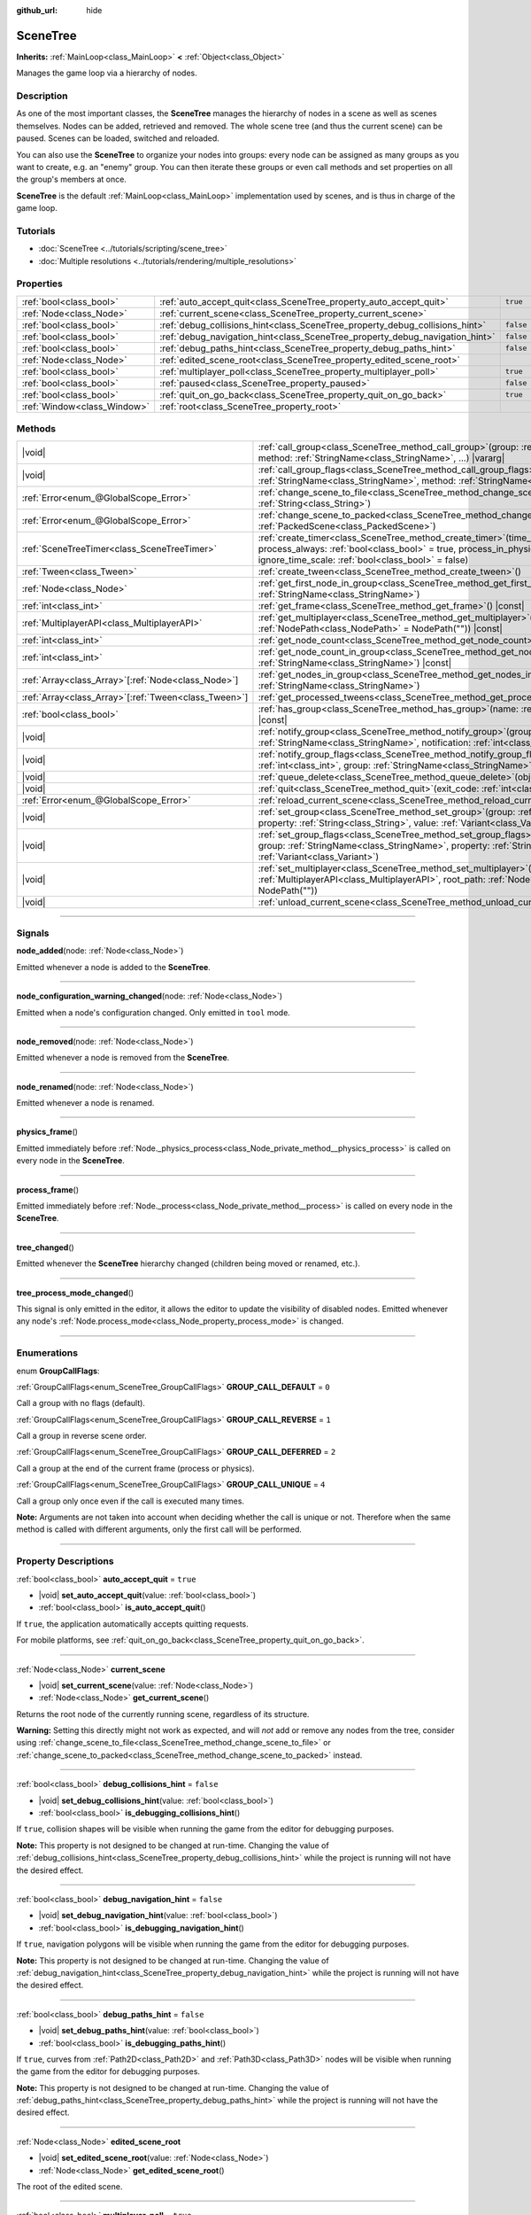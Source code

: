 :github_url: hide

.. DO NOT EDIT THIS FILE!!!
.. Generated automatically from Godot engine sources.
.. Generator: https://github.com/godotengine/godot/tree/master/doc/tools/make_rst.py.
.. XML source: https://github.com/godotengine/godot/tree/master/doc/classes/SceneTree.xml.

.. _class_SceneTree:

SceneTree
=========

**Inherits:** :ref:`MainLoop<class_MainLoop>` **<** :ref:`Object<class_Object>`

Manages the game loop via a hierarchy of nodes.

.. rst-class:: classref-introduction-group

Description
-----------

As one of the most important classes, the **SceneTree** manages the hierarchy of nodes in a scene as well as scenes themselves. Nodes can be added, retrieved and removed. The whole scene tree (and thus the current scene) can be paused. Scenes can be loaded, switched and reloaded.

You can also use the **SceneTree** to organize your nodes into groups: every node can be assigned as many groups as you want to create, e.g. an "enemy" group. You can then iterate these groups or even call methods and set properties on all the group's members at once.

\ **SceneTree** is the default :ref:`MainLoop<class_MainLoop>` implementation used by scenes, and is thus in charge of the game loop.

.. rst-class:: classref-introduction-group

Tutorials
---------

- :doc:`SceneTree <../tutorials/scripting/scene_tree>`

- :doc:`Multiple resolutions <../tutorials/rendering/multiple_resolutions>`

.. rst-class:: classref-reftable-group

Properties
----------

.. table::
   :widths: auto

   +-----------------------------+------------------------------------------------------------------------------+-----------+
   | :ref:`bool<class_bool>`     | :ref:`auto_accept_quit<class_SceneTree_property_auto_accept_quit>`           | ``true``  |
   +-----------------------------+------------------------------------------------------------------------------+-----------+
   | :ref:`Node<class_Node>`     | :ref:`current_scene<class_SceneTree_property_current_scene>`                 |           |
   +-----------------------------+------------------------------------------------------------------------------+-----------+
   | :ref:`bool<class_bool>`     | :ref:`debug_collisions_hint<class_SceneTree_property_debug_collisions_hint>` | ``false`` |
   +-----------------------------+------------------------------------------------------------------------------+-----------+
   | :ref:`bool<class_bool>`     | :ref:`debug_navigation_hint<class_SceneTree_property_debug_navigation_hint>` | ``false`` |
   +-----------------------------+------------------------------------------------------------------------------+-----------+
   | :ref:`bool<class_bool>`     | :ref:`debug_paths_hint<class_SceneTree_property_debug_paths_hint>`           | ``false`` |
   +-----------------------------+------------------------------------------------------------------------------+-----------+
   | :ref:`Node<class_Node>`     | :ref:`edited_scene_root<class_SceneTree_property_edited_scene_root>`         |           |
   +-----------------------------+------------------------------------------------------------------------------+-----------+
   | :ref:`bool<class_bool>`     | :ref:`multiplayer_poll<class_SceneTree_property_multiplayer_poll>`           | ``true``  |
   +-----------------------------+------------------------------------------------------------------------------+-----------+
   | :ref:`bool<class_bool>`     | :ref:`paused<class_SceneTree_property_paused>`                               | ``false`` |
   +-----------------------------+------------------------------------------------------------------------------+-----------+
   | :ref:`bool<class_bool>`     | :ref:`quit_on_go_back<class_SceneTree_property_quit_on_go_back>`             | ``true``  |
   +-----------------------------+------------------------------------------------------------------------------+-----------+
   | :ref:`Window<class_Window>` | :ref:`root<class_SceneTree_property_root>`                                   |           |
   +-----------------------------+------------------------------------------------------------------------------+-----------+

.. rst-class:: classref-reftable-group

Methods
-------

.. table::
   :widths: auto

   +--------------------------------------------------------+------------------------------------------------------------------------------------------------------------------------------------------------------------------------------------------------------------------------------------------------------------------+
   | |void|                                                 | :ref:`call_group<class_SceneTree_method_call_group>`\ (\ group\: :ref:`StringName<class_StringName>`, method\: :ref:`StringName<class_StringName>`, ...\ ) |vararg|                                                                                              |
   +--------------------------------------------------------+------------------------------------------------------------------------------------------------------------------------------------------------------------------------------------------------------------------------------------------------------------------+
   | |void|                                                 | :ref:`call_group_flags<class_SceneTree_method_call_group_flags>`\ (\ flags\: :ref:`int<class_int>`, group\: :ref:`StringName<class_StringName>`, method\: :ref:`StringName<class_StringName>`, ...\ ) |vararg|                                                   |
   +--------------------------------------------------------+------------------------------------------------------------------------------------------------------------------------------------------------------------------------------------------------------------------------------------------------------------------+
   | :ref:`Error<enum_@GlobalScope_Error>`                  | :ref:`change_scene_to_file<class_SceneTree_method_change_scene_to_file>`\ (\ path\: :ref:`String<class_String>`\ )                                                                                                                                               |
   +--------------------------------------------------------+------------------------------------------------------------------------------------------------------------------------------------------------------------------------------------------------------------------------------------------------------------------+
   | :ref:`Error<enum_@GlobalScope_Error>`                  | :ref:`change_scene_to_packed<class_SceneTree_method_change_scene_to_packed>`\ (\ packed_scene\: :ref:`PackedScene<class_PackedScene>`\ )                                                                                                                         |
   +--------------------------------------------------------+------------------------------------------------------------------------------------------------------------------------------------------------------------------------------------------------------------------------------------------------------------------+
   | :ref:`SceneTreeTimer<class_SceneTreeTimer>`            | :ref:`create_timer<class_SceneTree_method_create_timer>`\ (\ time_sec\: :ref:`float<class_float>`, process_always\: :ref:`bool<class_bool>` = true, process_in_physics\: :ref:`bool<class_bool>` = false, ignore_time_scale\: :ref:`bool<class_bool>` = false\ ) |
   +--------------------------------------------------------+------------------------------------------------------------------------------------------------------------------------------------------------------------------------------------------------------------------------------------------------------------------+
   | :ref:`Tween<class_Tween>`                              | :ref:`create_tween<class_SceneTree_method_create_tween>`\ (\ )                                                                                                                                                                                                   |
   +--------------------------------------------------------+------------------------------------------------------------------------------------------------------------------------------------------------------------------------------------------------------------------------------------------------------------------+
   | :ref:`Node<class_Node>`                                | :ref:`get_first_node_in_group<class_SceneTree_method_get_first_node_in_group>`\ (\ group\: :ref:`StringName<class_StringName>`\ )                                                                                                                                |
   +--------------------------------------------------------+------------------------------------------------------------------------------------------------------------------------------------------------------------------------------------------------------------------------------------------------------------------+
   | :ref:`int<class_int>`                                  | :ref:`get_frame<class_SceneTree_method_get_frame>`\ (\ ) |const|                                                                                                                                                                                                 |
   +--------------------------------------------------------+------------------------------------------------------------------------------------------------------------------------------------------------------------------------------------------------------------------------------------------------------------------+
   | :ref:`MultiplayerAPI<class_MultiplayerAPI>`            | :ref:`get_multiplayer<class_SceneTree_method_get_multiplayer>`\ (\ for_path\: :ref:`NodePath<class_NodePath>` = NodePath("")\ ) |const|                                                                                                                          |
   +--------------------------------------------------------+------------------------------------------------------------------------------------------------------------------------------------------------------------------------------------------------------------------------------------------------------------------+
   | :ref:`int<class_int>`                                  | :ref:`get_node_count<class_SceneTree_method_get_node_count>`\ (\ ) |const|                                                                                                                                                                                       |
   +--------------------------------------------------------+------------------------------------------------------------------------------------------------------------------------------------------------------------------------------------------------------------------------------------------------------------------+
   | :ref:`int<class_int>`                                  | :ref:`get_node_count_in_group<class_SceneTree_method_get_node_count_in_group>`\ (\ group\: :ref:`StringName<class_StringName>`\ ) |const|                                                                                                                        |
   +--------------------------------------------------------+------------------------------------------------------------------------------------------------------------------------------------------------------------------------------------------------------------------------------------------------------------------+
   | :ref:`Array<class_Array>`\[:ref:`Node<class_Node>`\]   | :ref:`get_nodes_in_group<class_SceneTree_method_get_nodes_in_group>`\ (\ group\: :ref:`StringName<class_StringName>`\ )                                                                                                                                          |
   +--------------------------------------------------------+------------------------------------------------------------------------------------------------------------------------------------------------------------------------------------------------------------------------------------------------------------------+
   | :ref:`Array<class_Array>`\[:ref:`Tween<class_Tween>`\] | :ref:`get_processed_tweens<class_SceneTree_method_get_processed_tweens>`\ (\ )                                                                                                                                                                                   |
   +--------------------------------------------------------+------------------------------------------------------------------------------------------------------------------------------------------------------------------------------------------------------------------------------------------------------------------+
   | :ref:`bool<class_bool>`                                | :ref:`has_group<class_SceneTree_method_has_group>`\ (\ name\: :ref:`StringName<class_StringName>`\ ) |const|                                                                                                                                                     |
   +--------------------------------------------------------+------------------------------------------------------------------------------------------------------------------------------------------------------------------------------------------------------------------------------------------------------------------+
   | |void|                                                 | :ref:`notify_group<class_SceneTree_method_notify_group>`\ (\ group\: :ref:`StringName<class_StringName>`, notification\: :ref:`int<class_int>`\ )                                                                                                                |
   +--------------------------------------------------------+------------------------------------------------------------------------------------------------------------------------------------------------------------------------------------------------------------------------------------------------------------------+
   | |void|                                                 | :ref:`notify_group_flags<class_SceneTree_method_notify_group_flags>`\ (\ call_flags\: :ref:`int<class_int>`, group\: :ref:`StringName<class_StringName>`, notification\: :ref:`int<class_int>`\ )                                                                |
   +--------------------------------------------------------+------------------------------------------------------------------------------------------------------------------------------------------------------------------------------------------------------------------------------------------------------------------+
   | |void|                                                 | :ref:`queue_delete<class_SceneTree_method_queue_delete>`\ (\ obj\: :ref:`Object<class_Object>`\ )                                                                                                                                                                |
   +--------------------------------------------------------+------------------------------------------------------------------------------------------------------------------------------------------------------------------------------------------------------------------------------------------------------------------+
   | |void|                                                 | :ref:`quit<class_SceneTree_method_quit>`\ (\ exit_code\: :ref:`int<class_int>` = 0\ )                                                                                                                                                                            |
   +--------------------------------------------------------+------------------------------------------------------------------------------------------------------------------------------------------------------------------------------------------------------------------------------------------------------------------+
   | :ref:`Error<enum_@GlobalScope_Error>`                  | :ref:`reload_current_scene<class_SceneTree_method_reload_current_scene>`\ (\ )                                                                                                                                                                                   |
   +--------------------------------------------------------+------------------------------------------------------------------------------------------------------------------------------------------------------------------------------------------------------------------------------------------------------------------+
   | |void|                                                 | :ref:`set_group<class_SceneTree_method_set_group>`\ (\ group\: :ref:`StringName<class_StringName>`, property\: :ref:`String<class_String>`, value\: :ref:`Variant<class_Variant>`\ )                                                                             |
   +--------------------------------------------------------+------------------------------------------------------------------------------------------------------------------------------------------------------------------------------------------------------------------------------------------------------------------+
   | |void|                                                 | :ref:`set_group_flags<class_SceneTree_method_set_group_flags>`\ (\ call_flags\: :ref:`int<class_int>`, group\: :ref:`StringName<class_StringName>`, property\: :ref:`String<class_String>`, value\: :ref:`Variant<class_Variant>`\ )                             |
   +--------------------------------------------------------+------------------------------------------------------------------------------------------------------------------------------------------------------------------------------------------------------------------------------------------------------------------+
   | |void|                                                 | :ref:`set_multiplayer<class_SceneTree_method_set_multiplayer>`\ (\ multiplayer\: :ref:`MultiplayerAPI<class_MultiplayerAPI>`, root_path\: :ref:`NodePath<class_NodePath>` = NodePath("")\ )                                                                      |
   +--------------------------------------------------------+------------------------------------------------------------------------------------------------------------------------------------------------------------------------------------------------------------------------------------------------------------------+
   | |void|                                                 | :ref:`unload_current_scene<class_SceneTree_method_unload_current_scene>`\ (\ )                                                                                                                                                                                   |
   +--------------------------------------------------------+------------------------------------------------------------------------------------------------------------------------------------------------------------------------------------------------------------------------------------------------------------------+

.. rst-class:: classref-section-separator

----

.. rst-class:: classref-descriptions-group

Signals
-------

.. _class_SceneTree_signal_node_added:

.. rst-class:: classref-signal

**node_added**\ (\ node\: :ref:`Node<class_Node>`\ )

Emitted whenever a node is added to the **SceneTree**.

.. rst-class:: classref-item-separator

----

.. _class_SceneTree_signal_node_configuration_warning_changed:

.. rst-class:: classref-signal

**node_configuration_warning_changed**\ (\ node\: :ref:`Node<class_Node>`\ )

Emitted when a node's configuration changed. Only emitted in ``tool`` mode.

.. rst-class:: classref-item-separator

----

.. _class_SceneTree_signal_node_removed:

.. rst-class:: classref-signal

**node_removed**\ (\ node\: :ref:`Node<class_Node>`\ )

Emitted whenever a node is removed from the **SceneTree**.

.. rst-class:: classref-item-separator

----

.. _class_SceneTree_signal_node_renamed:

.. rst-class:: classref-signal

**node_renamed**\ (\ node\: :ref:`Node<class_Node>`\ )

Emitted whenever a node is renamed.

.. rst-class:: classref-item-separator

----

.. _class_SceneTree_signal_physics_frame:

.. rst-class:: classref-signal

**physics_frame**\ (\ )

Emitted immediately before :ref:`Node._physics_process<class_Node_private_method__physics_process>` is called on every node in the **SceneTree**.

.. rst-class:: classref-item-separator

----

.. _class_SceneTree_signal_process_frame:

.. rst-class:: classref-signal

**process_frame**\ (\ )

Emitted immediately before :ref:`Node._process<class_Node_private_method__process>` is called on every node in the **SceneTree**.

.. rst-class:: classref-item-separator

----

.. _class_SceneTree_signal_tree_changed:

.. rst-class:: classref-signal

**tree_changed**\ (\ )

Emitted whenever the **SceneTree** hierarchy changed (children being moved or renamed, etc.).

.. rst-class:: classref-item-separator

----

.. _class_SceneTree_signal_tree_process_mode_changed:

.. rst-class:: classref-signal

**tree_process_mode_changed**\ (\ )

This signal is only emitted in the editor, it allows the editor to update the visibility of disabled nodes. Emitted whenever any node's :ref:`Node.process_mode<class_Node_property_process_mode>` is changed.

.. rst-class:: classref-section-separator

----

.. rst-class:: classref-descriptions-group

Enumerations
------------

.. _enum_SceneTree_GroupCallFlags:

.. rst-class:: classref-enumeration

enum **GroupCallFlags**:

.. _class_SceneTree_constant_GROUP_CALL_DEFAULT:

.. rst-class:: classref-enumeration-constant

:ref:`GroupCallFlags<enum_SceneTree_GroupCallFlags>` **GROUP_CALL_DEFAULT** = ``0``

Call a group with no flags (default).

.. _class_SceneTree_constant_GROUP_CALL_REVERSE:

.. rst-class:: classref-enumeration-constant

:ref:`GroupCallFlags<enum_SceneTree_GroupCallFlags>` **GROUP_CALL_REVERSE** = ``1``

Call a group in reverse scene order.

.. _class_SceneTree_constant_GROUP_CALL_DEFERRED:

.. rst-class:: classref-enumeration-constant

:ref:`GroupCallFlags<enum_SceneTree_GroupCallFlags>` **GROUP_CALL_DEFERRED** = ``2``

Call a group at the end of the current frame (process or physics).

.. _class_SceneTree_constant_GROUP_CALL_UNIQUE:

.. rst-class:: classref-enumeration-constant

:ref:`GroupCallFlags<enum_SceneTree_GroupCallFlags>` **GROUP_CALL_UNIQUE** = ``4``

Call a group only once even if the call is executed many times.

\ **Note:** Arguments are not taken into account when deciding whether the call is unique or not. Therefore when the same method is called with different arguments, only the first call will be performed.

.. rst-class:: classref-section-separator

----

.. rst-class:: classref-descriptions-group

Property Descriptions
---------------------

.. _class_SceneTree_property_auto_accept_quit:

.. rst-class:: classref-property

:ref:`bool<class_bool>` **auto_accept_quit** = ``true``

.. rst-class:: classref-property-setget

- |void| **set_auto_accept_quit**\ (\ value\: :ref:`bool<class_bool>`\ )
- :ref:`bool<class_bool>` **is_auto_accept_quit**\ (\ )

If ``true``, the application automatically accepts quitting requests.

For mobile platforms, see :ref:`quit_on_go_back<class_SceneTree_property_quit_on_go_back>`.

.. rst-class:: classref-item-separator

----

.. _class_SceneTree_property_current_scene:

.. rst-class:: classref-property

:ref:`Node<class_Node>` **current_scene**

.. rst-class:: classref-property-setget

- |void| **set_current_scene**\ (\ value\: :ref:`Node<class_Node>`\ )
- :ref:`Node<class_Node>` **get_current_scene**\ (\ )

Returns the root node of the currently running scene, regardless of its structure.

\ **Warning:** Setting this directly might not work as expected, and will *not* add or remove any nodes from the tree, consider using :ref:`change_scene_to_file<class_SceneTree_method_change_scene_to_file>` or :ref:`change_scene_to_packed<class_SceneTree_method_change_scene_to_packed>` instead.

.. rst-class:: classref-item-separator

----

.. _class_SceneTree_property_debug_collisions_hint:

.. rst-class:: classref-property

:ref:`bool<class_bool>` **debug_collisions_hint** = ``false``

.. rst-class:: classref-property-setget

- |void| **set_debug_collisions_hint**\ (\ value\: :ref:`bool<class_bool>`\ )
- :ref:`bool<class_bool>` **is_debugging_collisions_hint**\ (\ )

If ``true``, collision shapes will be visible when running the game from the editor for debugging purposes.

\ **Note:** This property is not designed to be changed at run-time. Changing the value of :ref:`debug_collisions_hint<class_SceneTree_property_debug_collisions_hint>` while the project is running will not have the desired effect.

.. rst-class:: classref-item-separator

----

.. _class_SceneTree_property_debug_navigation_hint:

.. rst-class:: classref-property

:ref:`bool<class_bool>` **debug_navigation_hint** = ``false``

.. rst-class:: classref-property-setget

- |void| **set_debug_navigation_hint**\ (\ value\: :ref:`bool<class_bool>`\ )
- :ref:`bool<class_bool>` **is_debugging_navigation_hint**\ (\ )

If ``true``, navigation polygons will be visible when running the game from the editor for debugging purposes.

\ **Note:** This property is not designed to be changed at run-time. Changing the value of :ref:`debug_navigation_hint<class_SceneTree_property_debug_navigation_hint>` while the project is running will not have the desired effect.

.. rst-class:: classref-item-separator

----

.. _class_SceneTree_property_debug_paths_hint:

.. rst-class:: classref-property

:ref:`bool<class_bool>` **debug_paths_hint** = ``false``

.. rst-class:: classref-property-setget

- |void| **set_debug_paths_hint**\ (\ value\: :ref:`bool<class_bool>`\ )
- :ref:`bool<class_bool>` **is_debugging_paths_hint**\ (\ )

If ``true``, curves from :ref:`Path2D<class_Path2D>` and :ref:`Path3D<class_Path3D>` nodes will be visible when running the game from the editor for debugging purposes.

\ **Note:** This property is not designed to be changed at run-time. Changing the value of :ref:`debug_paths_hint<class_SceneTree_property_debug_paths_hint>` while the project is running will not have the desired effect.

.. rst-class:: classref-item-separator

----

.. _class_SceneTree_property_edited_scene_root:

.. rst-class:: classref-property

:ref:`Node<class_Node>` **edited_scene_root**

.. rst-class:: classref-property-setget

- |void| **set_edited_scene_root**\ (\ value\: :ref:`Node<class_Node>`\ )
- :ref:`Node<class_Node>` **get_edited_scene_root**\ (\ )

The root of the edited scene.

.. rst-class:: classref-item-separator

----

.. _class_SceneTree_property_multiplayer_poll:

.. rst-class:: classref-property

:ref:`bool<class_bool>` **multiplayer_poll** = ``true``

.. rst-class:: classref-property-setget

- |void| **set_multiplayer_poll_enabled**\ (\ value\: :ref:`bool<class_bool>`\ )
- :ref:`bool<class_bool>` **is_multiplayer_poll_enabled**\ (\ )

If ``true`` (default value), enables automatic polling of the :ref:`MultiplayerAPI<class_MultiplayerAPI>` for this SceneTree during :ref:`process_frame<class_SceneTree_signal_process_frame>`.

If ``false``, you need to manually call :ref:`MultiplayerAPI.poll<class_MultiplayerAPI_method_poll>` to process network packets and deliver RPCs. This allows running RPCs in a different loop (e.g. physics, thread, specific time step) and for manual :ref:`Mutex<class_Mutex>` protection when accessing the :ref:`MultiplayerAPI<class_MultiplayerAPI>` from threads.

.. rst-class:: classref-item-separator

----

.. _class_SceneTree_property_paused:

.. rst-class:: classref-property

:ref:`bool<class_bool>` **paused** = ``false``

.. rst-class:: classref-property-setget

- |void| **set_pause**\ (\ value\: :ref:`bool<class_bool>`\ )
- :ref:`bool<class_bool>` **is_paused**\ (\ )

If ``true``, the **SceneTree** is paused. Doing so will have the following behavior:

- 2D and 3D physics will be stopped. This includes signals and collision detection.

- :ref:`Node._process<class_Node_private_method__process>`, :ref:`Node._physics_process<class_Node_private_method__physics_process>` and :ref:`Node._input<class_Node_private_method__input>` will not be called anymore in nodes.

.. rst-class:: classref-item-separator

----

.. _class_SceneTree_property_quit_on_go_back:

.. rst-class:: classref-property

:ref:`bool<class_bool>` **quit_on_go_back** = ``true``

.. rst-class:: classref-property-setget

- |void| **set_quit_on_go_back**\ (\ value\: :ref:`bool<class_bool>`\ )
- :ref:`bool<class_bool>` **is_quit_on_go_back**\ (\ )

If ``true``, the application quits automatically when navigating back (e.g. using the system "Back" button on Android).

To handle 'Go Back' button when this option is disabled, use :ref:`DisplayServer.WINDOW_EVENT_GO_BACK_REQUEST<class_DisplayServer_constant_WINDOW_EVENT_GO_BACK_REQUEST>`.

.. rst-class:: classref-item-separator

----

.. _class_SceneTree_property_root:

.. rst-class:: classref-property

:ref:`Window<class_Window>` **root**

.. rst-class:: classref-property-setget

- :ref:`Window<class_Window>` **get_root**\ (\ )

The **SceneTree**'s root :ref:`Window<class_Window>`.

.. rst-class:: classref-section-separator

----

.. rst-class:: classref-descriptions-group

Method Descriptions
-------------------

.. _class_SceneTree_method_call_group:

.. rst-class:: classref-method

|void| **call_group**\ (\ group\: :ref:`StringName<class_StringName>`, method\: :ref:`StringName<class_StringName>`, ...\ ) |vararg|

Calls ``method`` on each member of the given group. You can pass arguments to ``method`` by specifying them at the end of the method call. If a node doesn't have the given method or the argument list does not match (either in count or in types), it will be skipped.

\ **Note:** :ref:`call_group<class_SceneTree_method_call_group>` will call methods immediately on all members at once, which can cause stuttering if an expensive method is called on lots of members.

.. rst-class:: classref-item-separator

----

.. _class_SceneTree_method_call_group_flags:

.. rst-class:: classref-method

|void| **call_group_flags**\ (\ flags\: :ref:`int<class_int>`, group\: :ref:`StringName<class_StringName>`, method\: :ref:`StringName<class_StringName>`, ...\ ) |vararg|

Calls ``method`` on each member of the given group, respecting the given :ref:`GroupCallFlags<enum_SceneTree_GroupCallFlags>`. You can pass arguments to ``method`` by specifying them at the end of the method call. If a node doesn't have the given method or the argument list does not match (either in count or in types), it will be skipped.

::

    # Call the method in a deferred manner and in reverse order.
    get_tree().call_group_flags(SceneTree.GROUP_CALL_DEFERRED | SceneTree.GROUP_CALL_REVERSE)

\ **Note:** Group call flags are used to control the method calling behavior. By default, methods will be called immediately in a way similar to :ref:`call_group<class_SceneTree_method_call_group>`. However, if the :ref:`GROUP_CALL_DEFERRED<class_SceneTree_constant_GROUP_CALL_DEFERRED>` flag is present in the ``flags`` argument, methods will be called at the end of the frame in a way similar to :ref:`Object.set_deferred<class_Object_method_set_deferred>`.

.. rst-class:: classref-item-separator

----

.. _class_SceneTree_method_change_scene_to_file:

.. rst-class:: classref-method

:ref:`Error<enum_@GlobalScope_Error>` **change_scene_to_file**\ (\ path\: :ref:`String<class_String>`\ )

Changes the running scene to the one at the given ``path``, after loading it into a :ref:`PackedScene<class_PackedScene>` and creating a new instance.

Returns :ref:`@GlobalScope.OK<class_@GlobalScope_constant_OK>` on success, :ref:`@GlobalScope.ERR_CANT_OPEN<class_@GlobalScope_constant_ERR_CANT_OPEN>` if the ``path`` cannot be loaded into a :ref:`PackedScene<class_PackedScene>`, or :ref:`@GlobalScope.ERR_CANT_CREATE<class_@GlobalScope_constant_ERR_CANT_CREATE>` if that scene cannot be instantiated.

\ **Note:** See :ref:`change_scene_to_packed<class_SceneTree_method_change_scene_to_packed>` for details on the order of operations.

.. rst-class:: classref-item-separator

----

.. _class_SceneTree_method_change_scene_to_packed:

.. rst-class:: classref-method

:ref:`Error<enum_@GlobalScope_Error>` **change_scene_to_packed**\ (\ packed_scene\: :ref:`PackedScene<class_PackedScene>`\ )

Changes the running scene to a new instance of the given :ref:`PackedScene<class_PackedScene>` (which must be valid).

Returns :ref:`@GlobalScope.OK<class_@GlobalScope_constant_OK>` on success, :ref:`@GlobalScope.ERR_CANT_CREATE<class_@GlobalScope_constant_ERR_CANT_CREATE>` if the scene cannot be instantiated, or :ref:`@GlobalScope.ERR_INVALID_PARAMETER<class_@GlobalScope_constant_ERR_INVALID_PARAMETER>` if the scene is invalid.

\ **Note:** Operations happen in the following order when :ref:`change_scene_to_packed<class_SceneTree_method_change_scene_to_packed>` is called:

1. The current scene node is immediately removed from the tree. From that point, :ref:`Node.get_tree<class_Node_method_get_tree>` called on the current (outgoing) scene will return ``null``. :ref:`current_scene<class_SceneTree_property_current_scene>` will be ``null``, too, because the new scene is not available yet.

2. At the end of the frame, the formerly current scene, already removed from the tree, will be deleted (freed from memory) and then the new scene will be instantiated and added to the tree. :ref:`Node.get_tree<class_Node_method_get_tree>` and :ref:`current_scene<class_SceneTree_property_current_scene>` will be back to working as usual.

This ensures that both scenes aren't running at the same time, while still freeing the previous scene in a safe way similar to :ref:`Node.queue_free<class_Node_method_queue_free>`.

.. rst-class:: classref-item-separator

----

.. _class_SceneTree_method_create_timer:

.. rst-class:: classref-method

:ref:`SceneTreeTimer<class_SceneTreeTimer>` **create_timer**\ (\ time_sec\: :ref:`float<class_float>`, process_always\: :ref:`bool<class_bool>` = true, process_in_physics\: :ref:`bool<class_bool>` = false, ignore_time_scale\: :ref:`bool<class_bool>` = false\ )

Returns a :ref:`SceneTreeTimer<class_SceneTreeTimer>` which will emit :ref:`SceneTreeTimer.timeout<class_SceneTreeTimer_signal_timeout>` after the given time in seconds elapsed in this **SceneTree**.

If ``process_always`` is set to ``false``, pausing the **SceneTree** will also pause the timer.

If ``process_in_physics`` is set to ``true``, will update the :ref:`SceneTreeTimer<class_SceneTreeTimer>` during the physics frame instead of the process frame (fixed framerate processing).

If ``ignore_time_scale`` is set to ``true``, will ignore :ref:`Engine.time_scale<class_Engine_property_time_scale>` and update the :ref:`SceneTreeTimer<class_SceneTreeTimer>` with the actual frame delta.

Commonly used to create a one-shot delay timer as in the following example:


.. tabs::

 .. code-tab:: gdscript

    func some_function():
        print("start")
        await get_tree().create_timer(1.0).timeout
        print("end")

 .. code-tab:: csharp

    public async Task SomeFunction()
    {
        GD.Print("start");
        await ToSignal(GetTree().CreateTimer(1.0f), SceneTreeTimer.SignalName.Timeout);
        GD.Print("end");
    }



The timer will be automatically freed after its time elapses.

\ **Note:** The timer is processed after all of the nodes in the current frame, i.e. node's :ref:`Node._process<class_Node_private_method__process>` method would be called before the timer (or :ref:`Node._physics_process<class_Node_private_method__physics_process>` if ``process_in_physics`` is set to ``true``).

.. rst-class:: classref-item-separator

----

.. _class_SceneTree_method_create_tween:

.. rst-class:: classref-method

:ref:`Tween<class_Tween>` **create_tween**\ (\ )

Creates and returns a new :ref:`Tween<class_Tween>`. The Tween will start automatically on the next process frame or physics frame (depending on :ref:`TweenProcessMode<enum_Tween_TweenProcessMode>`).

\ **Note:** When creating a :ref:`Tween<class_Tween>` using this method, the :ref:`Tween<class_Tween>` will not be tied to the :ref:`Node<class_Node>` that called it. It will continue to animate even if the :ref:`Node<class_Node>` is freed, but it will automatically finish if there's nothing left to animate. If you want the :ref:`Tween<class_Tween>` to be automatically killed when the :ref:`Node<class_Node>` is freed, use :ref:`Node.create_tween<class_Node_method_create_tween>` or :ref:`Tween.bind_node<class_Tween_method_bind_node>`.

.. rst-class:: classref-item-separator

----

.. _class_SceneTree_method_get_first_node_in_group:

.. rst-class:: classref-method

:ref:`Node<class_Node>` **get_first_node_in_group**\ (\ group\: :ref:`StringName<class_StringName>`\ )

Returns the first node in the specified group, or ``null`` if the group is empty or does not exist.

.. rst-class:: classref-item-separator

----

.. _class_SceneTree_method_get_frame:

.. rst-class:: classref-method

:ref:`int<class_int>` **get_frame**\ (\ ) |const|

Returns the current frame number, i.e. the total frame count since the application started.

.. rst-class:: classref-item-separator

----

.. _class_SceneTree_method_get_multiplayer:

.. rst-class:: classref-method

:ref:`MultiplayerAPI<class_MultiplayerAPI>` **get_multiplayer**\ (\ for_path\: :ref:`NodePath<class_NodePath>` = NodePath("")\ ) |const|

Searches for the :ref:`MultiplayerAPI<class_MultiplayerAPI>` configured for the given path, if one does not exist it searches the parent paths until one is found. If the path is empty, or none is found, the default one is returned. See :ref:`set_multiplayer<class_SceneTree_method_set_multiplayer>`.

.. rst-class:: classref-item-separator

----

.. _class_SceneTree_method_get_node_count:

.. rst-class:: classref-method

:ref:`int<class_int>` **get_node_count**\ (\ ) |const|

Returns the number of nodes in this **SceneTree**.

.. rst-class:: classref-item-separator

----

.. _class_SceneTree_method_get_node_count_in_group:

.. rst-class:: classref-method

:ref:`int<class_int>` **get_node_count_in_group**\ (\ group\: :ref:`StringName<class_StringName>`\ ) |const|

Returns the number of nodes assigned to the given group.

.. rst-class:: classref-item-separator

----

.. _class_SceneTree_method_get_nodes_in_group:

.. rst-class:: classref-method

:ref:`Array<class_Array>`\[:ref:`Node<class_Node>`\] **get_nodes_in_group**\ (\ group\: :ref:`StringName<class_StringName>`\ )

Returns a list of all nodes assigned to the given group.

.. rst-class:: classref-item-separator

----

.. _class_SceneTree_method_get_processed_tweens:

.. rst-class:: classref-method

:ref:`Array<class_Array>`\[:ref:`Tween<class_Tween>`\] **get_processed_tweens**\ (\ )

Returns an array of currently existing :ref:`Tween<class_Tween>`\ s in the **SceneTree** (both running and paused).

.. rst-class:: classref-item-separator

----

.. _class_SceneTree_method_has_group:

.. rst-class:: classref-method

:ref:`bool<class_bool>` **has_group**\ (\ name\: :ref:`StringName<class_StringName>`\ ) |const|

Returns ``true`` if the given group exists.

A group exists if any :ref:`Node<class_Node>` in the tree belongs to it (see :ref:`Node.add_to_group<class_Node_method_add_to_group>`). Groups without nodes are removed automatically.

.. rst-class:: classref-item-separator

----

.. _class_SceneTree_method_notify_group:

.. rst-class:: classref-method

|void| **notify_group**\ (\ group\: :ref:`StringName<class_StringName>`, notification\: :ref:`int<class_int>`\ )

Sends the given notification to all members of the ``group``.

\ **Note:** :ref:`notify_group<class_SceneTree_method_notify_group>` will immediately notify all members at once, which can cause stuttering if an expensive method is called as a result of sending the notification to lots of members.

.. rst-class:: classref-item-separator

----

.. _class_SceneTree_method_notify_group_flags:

.. rst-class:: classref-method

|void| **notify_group_flags**\ (\ call_flags\: :ref:`int<class_int>`, group\: :ref:`StringName<class_StringName>`, notification\: :ref:`int<class_int>`\ )

Sends the given notification to all members of the ``group``, respecting the given :ref:`GroupCallFlags<enum_SceneTree_GroupCallFlags>`.

\ **Note:** Group call flags are used to control the notification sending behavior. By default, notifications will be sent immediately in a way similar to :ref:`notify_group<class_SceneTree_method_notify_group>`. However, if the :ref:`GROUP_CALL_DEFERRED<class_SceneTree_constant_GROUP_CALL_DEFERRED>` flag is present in the ``call_flags`` argument, notifications will be sent at the end of the current frame in a way similar to using ``Object.call_deferred("notification", ...)``.

.. rst-class:: classref-item-separator

----

.. _class_SceneTree_method_queue_delete:

.. rst-class:: classref-method

|void| **queue_delete**\ (\ obj\: :ref:`Object<class_Object>`\ )

Queues the given object for deletion, delaying the call to :ref:`Object.free<class_Object_method_free>` to the end of the current frame.

.. rst-class:: classref-item-separator

----

.. _class_SceneTree_method_quit:

.. rst-class:: classref-method

|void| **quit**\ (\ exit_code\: :ref:`int<class_int>` = 0\ )

Quits the application at the end of the current iteration. Argument ``exit_code`` can optionally be given (defaulting to 0) to customize the exit status code.

By convention, an exit code of ``0`` indicates success whereas a non-zero exit code indicates an error.

For portability reasons, the exit code should be set between 0 and 125 (inclusive).

\ **Note:** On iOS this method doesn't work. Instead, as recommended by the iOS Human Interface Guidelines, the user is expected to close apps via the Home button.

.. rst-class:: classref-item-separator

----

.. _class_SceneTree_method_reload_current_scene:

.. rst-class:: classref-method

:ref:`Error<enum_@GlobalScope_Error>` **reload_current_scene**\ (\ )

Reloads the currently active scene.

Returns :ref:`@GlobalScope.OK<class_@GlobalScope_constant_OK>` on success, :ref:`@GlobalScope.ERR_UNCONFIGURED<class_@GlobalScope_constant_ERR_UNCONFIGURED>` if no :ref:`current_scene<class_SceneTree_property_current_scene>` was defined yet, :ref:`@GlobalScope.ERR_CANT_OPEN<class_@GlobalScope_constant_ERR_CANT_OPEN>` if :ref:`current_scene<class_SceneTree_property_current_scene>` cannot be loaded into a :ref:`PackedScene<class_PackedScene>`, or :ref:`@GlobalScope.ERR_CANT_CREATE<class_@GlobalScope_constant_ERR_CANT_CREATE>` if the scene cannot be instantiated.

.. rst-class:: classref-item-separator

----

.. _class_SceneTree_method_set_group:

.. rst-class:: classref-method

|void| **set_group**\ (\ group\: :ref:`StringName<class_StringName>`, property\: :ref:`String<class_String>`, value\: :ref:`Variant<class_Variant>`\ )

Sets the given ``property`` to ``value`` on all members of the given group.

\ **Note:** :ref:`set_group<class_SceneTree_method_set_group>` will set the property immediately on all members at once, which can cause stuttering if a property with an expensive setter is set on lots of members.

.. rst-class:: classref-item-separator

----

.. _class_SceneTree_method_set_group_flags:

.. rst-class:: classref-method

|void| **set_group_flags**\ (\ call_flags\: :ref:`int<class_int>`, group\: :ref:`StringName<class_StringName>`, property\: :ref:`String<class_String>`, value\: :ref:`Variant<class_Variant>`\ )

Sets the given ``property`` to ``value`` on all members of the given group, respecting the given :ref:`GroupCallFlags<enum_SceneTree_GroupCallFlags>`.

\ **Note:** Group call flags are used to control the property setting behavior. By default, properties will be set immediately in a way similar to :ref:`set_group<class_SceneTree_method_set_group>`. However, if the :ref:`GROUP_CALL_DEFERRED<class_SceneTree_constant_GROUP_CALL_DEFERRED>` flag is present in the ``call_flags`` argument, properties will be set at the end of the frame in a way similar to :ref:`Object.call_deferred<class_Object_method_call_deferred>`.

.. rst-class:: classref-item-separator

----

.. _class_SceneTree_method_set_multiplayer:

.. rst-class:: classref-method

|void| **set_multiplayer**\ (\ multiplayer\: :ref:`MultiplayerAPI<class_MultiplayerAPI>`, root_path\: :ref:`NodePath<class_NodePath>` = NodePath("")\ )

Sets a custom :ref:`MultiplayerAPI<class_MultiplayerAPI>` with the given ``root_path`` (controlling also the relative subpaths), or override the default one if ``root_path`` is empty.

\ **Note:** No :ref:`MultiplayerAPI<class_MultiplayerAPI>` must be configured for the subpath containing ``root_path``, nested custom multiplayers are not allowed. I.e. if one is configured for ``"/root/Foo"`` setting one for ``"/root/Foo/Bar"`` will cause an error.

.. rst-class:: classref-item-separator

----

.. _class_SceneTree_method_unload_current_scene:

.. rst-class:: classref-method

|void| **unload_current_scene**\ (\ )

If a current scene is loaded, calling this method will unload it.

.. |virtual| replace:: :abbr:`virtual (This method should typically be overridden by the user to have any effect.)`
.. |const| replace:: :abbr:`const (This method has no side effects. It doesn't modify any of the instance's member variables.)`
.. |vararg| replace:: :abbr:`vararg (This method accepts any number of arguments after the ones described here.)`
.. |constructor| replace:: :abbr:`constructor (This method is used to construct a type.)`
.. |static| replace:: :abbr:`static (This method doesn't need an instance to be called, so it can be called directly using the class name.)`
.. |operator| replace:: :abbr:`operator (This method describes a valid operator to use with this type as left-hand operand.)`
.. |bitfield| replace:: :abbr:`BitField (This value is an integer composed as a bitmask of the following flags.)`
.. |void| replace:: :abbr:`void (No return value.)`

